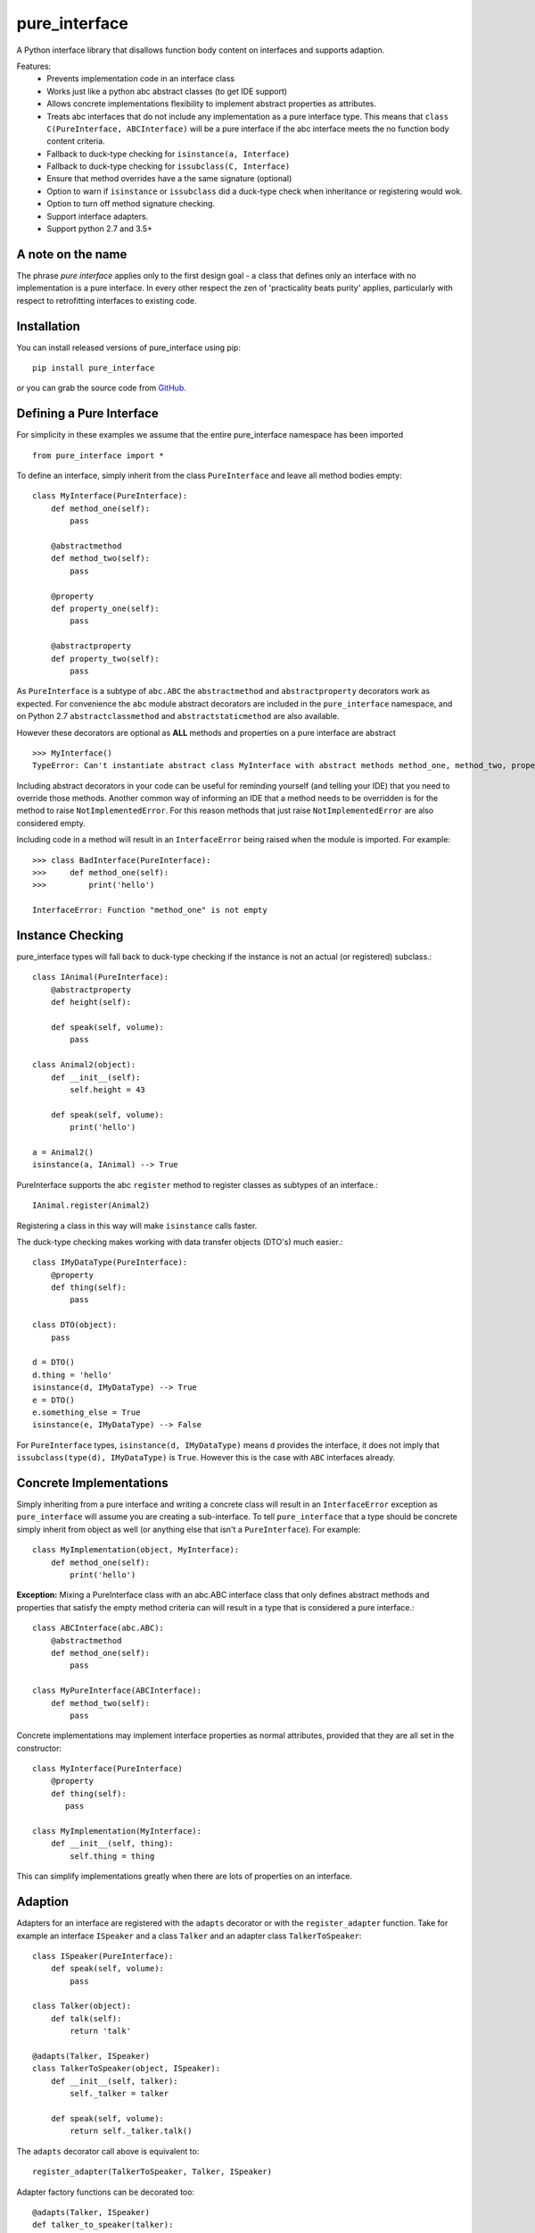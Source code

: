 ==============
pure_interface
==============

A Python interface library that disallows function body content on interfaces and supports adaption.

Features:
    * Prevents implementation code in an interface class
    * Works just like a python abc abstract classes (to get IDE support)
    * Allows concrete implementations flexibility to implement abstract properties as attributes.
    * Treats abc interfaces that do not include any implementation as a pure interface type.
      This means that ``class C(PureInterface, ABCInterface)`` will be a pure interface if the abc interface meets the
      no function body content criteria.
    * Fallback to duck-type checking for ``isinstance(a, Interface)``
    * Fallback to duck-type checking for ``issubclass(C, Interface)``
    * Ensure that method overrides have a the same signature (optional)
    * Option to warn if ``isinstance`` or ``issubclass`` did a duck-type check when inheritance or registering would wok.
    * Option to turn off method signature checking.
    * Support interface adapters.
    * Support python 2.7 and 3.5+

A note on the name
------------------
The phrase *pure interface* applies only to the first design goal - a class that defines only an interface with no
implementation is a pure interface.  In every other respect the zen of 'practicality beats purity' applies, particularly
with respect to retrofitting interfaces to existing code.

Installation
------------
You can install released versions of pure_interface using pip::

    pip install pure_interface

or you can grab the source code from GitHub_.

.. _GitHub: https://github.com/aranzgeo/pure_interface

Defining a Pure Interface
-------------------------
For simplicity in these examples we assume that the entire pure_interface namespace has been imported ::

    from pure_interface import *

To define an interface, simply inherit from the class ``PureInterface`` and leave all method bodies empty::

    class MyInterface(PureInterface):
        def method_one(self):
            pass

        @abstractmethod
        def method_two(self):
            pass

        @property
        def property_one(self):
            pass

        @abstractproperty
        def property_two(self):
            pass

As ``PureInterface`` is a subtype of ``abc.ABC`` the ``abstractmethod`` and ``abstractproperty`` decorators work as expected.
For convenience the ``abc`` module abstract decorators are included in the ``pure_interface`` namespace, and on Python 2.7
``abstractclassmethod`` and ``abstractstaticmethod`` are also available.

However these decorators are optional as **ALL** methods and properties on a pure interface are abstract ::

    >>> MyInterface()
    TypeError: Can't instantiate abstract class MyInterface with abstract methods method_one, method_two, property_one, property_two

Including abstract decorators in your code can be useful for reminding yourself (and telling your IDE) that you need
to override those methods.  Another common way of informing an IDE that a method needs to be overridden is for
the method to raise ``NotImplementedError``.  For this reason methods that just raise ``NotImplementedError`` are also
considered empty.

Including code in a method will result in an ``InterfaceError`` being raised when the module is imported. For example::

    >>> class BadInterface(PureInterface):
    >>>     def method_one(self):
    >>>         print('hello')

    InterfaceError: Function "method_one" is not empty

Instance Checking
-----------------
pure_interface types will fall back to duck-type checking if the instance is not an actual (or registered) subclass.::

    class IAnimal(PureInterface):
        @abstractproperty
        def height(self):

        def speak(self, volume):
            pass

    class Animal2(object):
        def __init__(self):
            self.height = 43

        def speak(self, volume):
            print('hello')

    a = Animal2()
    isinstance(a, IAnimal) --> True

PureInterface supports the abc ``register`` method to register classes as subtypes of an interface.::

    IAnimal.register(Animal2)

Registering a class in this way will make ``isinstance`` calls faster.

The duck-type checking makes working with data transfer objects (DTO's) much easier.::

    class IMyDataType(PureInterface):
        @property
        def thing(self):
            pass

    class DTO(object):
        pass

    d = DTO()
    d.thing = 'hello'
    isinstance(d, IMyDataType) --> True
    e = DTO()
    e.something_else = True
    isinstance(e, IMyDataType) --> False

For ``PureInterface`` types, ``isinstance(d, IMyDataType)`` means ``d`` provides the interface,
it does not imply that ``issubclass(type(d), IMyDataType)`` is ``True``.  However this is the case
with ``ABC`` interfaces already.

Concrete Implementations
------------------------
Simply inheriting from a pure interface and writing a concrete class will result in an ``InterfaceError`` exception as
``pure_interface`` will assume you are creating a sub-interface. To tell ``pure_interface`` that a type should be concrete
simply inherit from object as well (or anything else that isn't a ``PureInterface``).  For example::

    class MyImplementation(object, MyInterface):
        def method_one(self):
            print('hello')

**Exception:** Mixing a PureInterface class with an abc.ABC interface class that only defines abstract methods and properties
that satisfy the empty method criteria can will result in a type that is considered a pure interface.::

    class ABCInterface(abc.ABC):
        @abstractmethod
        def method_one(self):
            pass

    class MyPureInterface(ABCInterface):
        def method_two(self):
            pass

Concrete implementations may implement interface properties as normal attributes,
provided that they are all set in the constructor::

  class MyInterface(PureInterface)
      @property
      def thing(self):
         pass

  class MyImplementation(MyInterface):
      def __init__(self, thing):
          self.thing = thing

This can simplify implementations greatly when there are lots of properties on an interface.

Adaption
--------
Adapters for an interface are registered with the
``adapts`` decorator or with the ``register_adapter`` function. Take for example an interface ``ISpeaker`` and a class
``Talker`` and an adapter class ``TalkerToSpeaker``::

    class ISpeaker(PureInterface):
        def speak(self, volume):
            pass

    class Talker(object):
        def talk(self):
            return 'talk'

    @adapts(Talker, ISpeaker)
    class TalkerToSpeaker(object, ISpeaker):
        def __init__(self, talker):
            self._talker = talker

        def speak(self, volume):
            return self._talker.talk()

The ``adapts`` decorator call above is equivalent to::

    register_adapter(TalkerToSpeaker, Talker, ISpeaker)

Adapter factory functions can be decorated too::

    @adapts(Talker, ISpeaker)
    def talker_to_speaker(talker):
        return TalkerToSpeaker(talker)

The ``adapt_to_interface`` function will adapt an object to the given interface if possible
and raise ``ValueError`` if not.::

    speaker = adapt_to_interface(talker, ISpeaker)

Alternatively, you can use the ``adapt`` method on the interface class::

    speaker = ISpeaker.adapt(talker)

If you want to get ``None`` rather than an exception then use::

    speaker = adapt_to_interface_or_none(talker, ISpeaker)

or::

    speaker = ISpeaker.adapt_or_none(talker)

You can filter a list of objects, returning a generator of those that implement an interface using
``filter_adapt(objects, interface)``::

   list(filter_adapt([None, Talker(), a_speaker, 'text'], ISpeaker) -> [<TalkerToSpeaker>, a_speaker]

Options
-------
The ``pure_interface`` module has 4 boolean flags which control optional functionality.
Note that most of these flags must be set before modules using the ``PureInterface`` type
are imported or else the changes will not have any effect

ADAPT_TO_INTERFACE_ONLY
    If ``True`` then ``adapt_to_interface`` will return an object which provides ONLY
    the functions and properties specified by the interface.  For example given the
    following implementation of the ``ISpeaker`` interface above::

      class TopicSpeaker(ISpeaker):
          def __init__(self, topic):
              self.topic = topic

          def speak(self, volume):
              return 'lets talk about {} very {}'.format(self.topic, volume)

    Then::

      topic_speaker = TopicSpeaker('python')
      speaker = adapt_to_interface(ts, ISpeaker)
      speaker is topic_speaker  --> False
      speaker.topic --> AttributeError("ISpeaker interface has no attribute topic")

    If ``False`` then the object itself, or a registered adapter class is returned::

      topic_speaker = TopicSpeaker('python')
      speaker = adapt_to_interface(ts, ISpeaker)
      speaker is topic_speaker  --> True
      speaker.topic --> 'Python'

    Accessing the ``topic`` attribute on an ``ISpeaker`` may work for all current implementations
    of ISpeaker, but this code will likely break at some inconvenient time in the future.

    **Default:** ``not hasattr(sys, 'frozen')`` (``True`` if running from source, ``False`` if bundled into an executable)

ONLY_FUNCTIONS_AND_PROPERTIES
    If ``True`` this ensures that interface types only contain
    functions (methods) and properties and no other class attributes.  For example::

      class MyInterface(PureInterface):
          disallowed = True

    would not be permitted.

    **Default:** ``False``

CHECK_METHOD_SIGNATURES
    If ``True`` method overrides are checked for compatibility with the interface.
    This means that argument names must match exactly and that no new non-optional
    arguments are present in the override.  This enforces that calling the method
    with interface parameters will aways work.
    For example, given the method::

      def speak(self, volume):

    Then these overrides will all fail the checks::

       def speak(self):  # too few parameters
       def speak(self, loudness):  # name does not match
       def speak(self, volume, language):  # extra required argument

    However new optional parameters are permitted::

      def speak(self, volume, language='doggy speak')

    **Default:** ``not hasattr(sys, 'frozen')`` (``True`` if running from source, ``False`` if bundled into an executable)

WARN_ABOUT_UNNCESSARY_DUCK_TYPING
    If ``True`` then when doing ``isinstance(a, Interface)`` or ``issubclass(A, Interface)``,
    a warning message is emitted if an unnecessary duck-type check is done.
    For example::

        class ISpeaker(PureInterface):
            def speak(self, volume):
                pass

        class Speaker(object):
            def speak(self, volume):
                return 'speak'

        s = Speaker()
        isinstance(s, ISpeaker)  --> True
        UserWarning: Class Speaker implements ISpeaker.
        Consider inheriting ISpeaker or using ISpeaker.register(Speaker)

    **Default:** ``not hasattr(sys, 'frozen')`` (``True`` if running from source, ``False`` if bundled into an executable)
